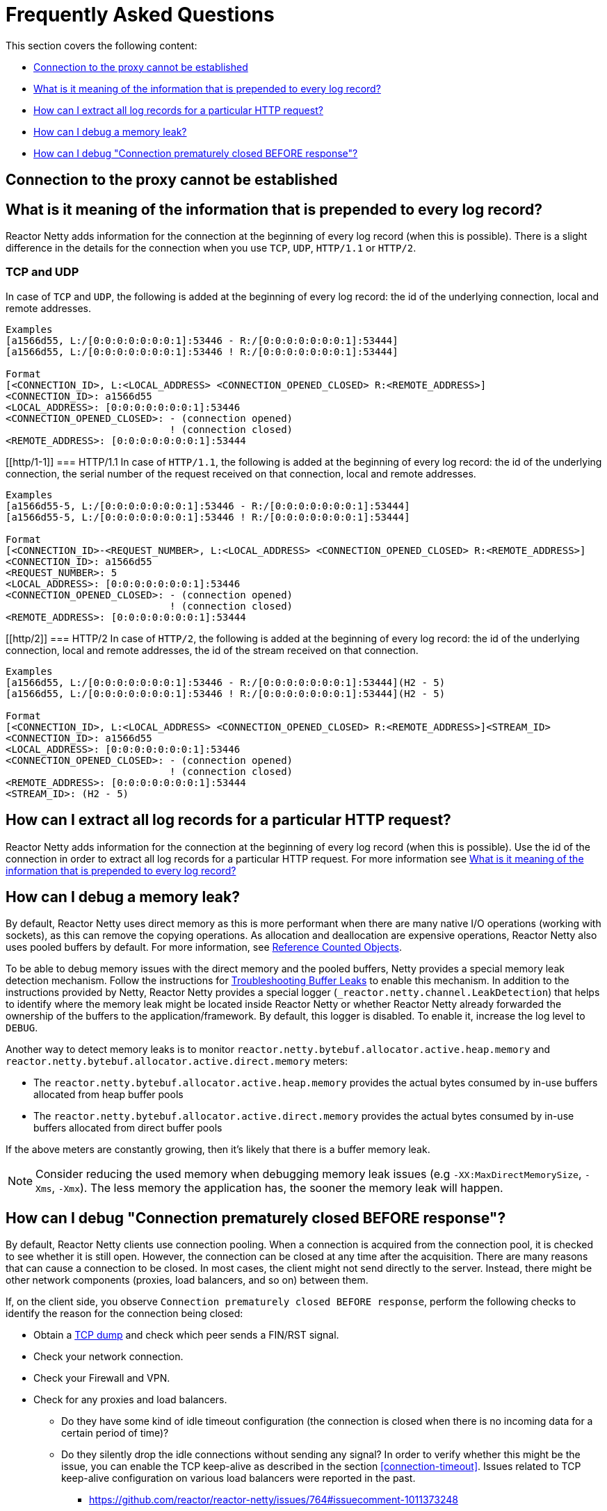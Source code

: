 [[faq]]
= Frequently Asked Questions

This section covers the following content:

* <<faq.proxy-connect-method>>
* <<faq.logging-prefix>>
* <<faq.logging-correlation>>
* <<faq.memory-leaks>>
* <<faq.connection-closed>>

[[faq.proxy-connect-method]]
== Connection to the proxy cannot be established

[[faq.logging-prefix]]
== What is it meaning of the information that is prepended to every log record?
Reactor Netty adds information for the connection at the beginning of every log record (when this is possible).
There is a slight difference in the details for the connection when you use `TCP`, `UDP`, `HTTP/1.1` or `HTTP/2`.

[[tcp-and-udp]]
=== TCP and UDP
In case of `TCP` and `UDP`, the following is added at the beginning of every log record: the id of the underlying connection, local and remote addresses.

====
[source,text,indent=0]
----
Examples
[a1566d55, L:/[0:0:0:0:0:0:0:1]:53446 - R:/[0:0:0:0:0:0:0:1]:53444]
[a1566d55, L:/[0:0:0:0:0:0:0:1]:53446 ! R:/[0:0:0:0:0:0:0:1]:53444]

Format
[<CONNECTION_ID>, L:<LOCAL_ADDRESS> <CONNECTION_OPENED_CLOSED> R:<REMOTE_ADDRESS>]
<CONNECTION_ID>: a1566d55
<LOCAL_ADDRESS>: [0:0:0:0:0:0:0:1]:53446
<CONNECTION_OPENED_CLOSED>: - (connection opened)
                            ! (connection closed)
<REMOTE_ADDRESS>: [0:0:0:0:0:0:0:1]:53444
----
====

[[http/1-1]]
=== HTTP/1.1
In case of `HTTP/1.1`, the following is added at the beginning of every log record: the id of the underlying connection,
the serial number of the request received on that connection, local and remote addresses.

====
[source,text,indent=0]
----
Examples
[a1566d55-5, L:/[0:0:0:0:0:0:0:1]:53446 - R:/[0:0:0:0:0:0:0:1]:53444]
[a1566d55-5, L:/[0:0:0:0:0:0:0:1]:53446 ! R:/[0:0:0:0:0:0:0:1]:53444]

Format
[<CONNECTION_ID>-<REQUEST_NUMBER>, L:<LOCAL_ADDRESS> <CONNECTION_OPENED_CLOSED> R:<REMOTE_ADDRESS>]
<CONNECTION_ID>: a1566d55
<REQUEST_NUMBER>: 5
<LOCAL_ADDRESS>: [0:0:0:0:0:0:0:1]:53446
<CONNECTION_OPENED_CLOSED>: - (connection opened)
                            ! (connection closed)
<REMOTE_ADDRESS>: [0:0:0:0:0:0:0:1]:53444
----
====

[[http/2]]
=== HTTP/2
In case of `HTTP/2`, the following is added at the beginning of every log record: the id of the underlying connection,
local and remote addresses, the id of the stream received on that connection.

====
[source,text,indent=0]
----
Examples
[a1566d55, L:/[0:0:0:0:0:0:0:1]:53446 - R:/[0:0:0:0:0:0:0:1]:53444](H2 - 5)
[a1566d55, L:/[0:0:0:0:0:0:0:1]:53446 ! R:/[0:0:0:0:0:0:0:1]:53444](H2 - 5)

Format
[<CONNECTION_ID>, L:<LOCAL_ADDRESS> <CONNECTION_OPENED_CLOSED> R:<REMOTE_ADDRESS>]<STREAM_ID>
<CONNECTION_ID>: a1566d55
<LOCAL_ADDRESS>: [0:0:0:0:0:0:0:1]:53446
<CONNECTION_OPENED_CLOSED>: - (connection opened)
                            ! (connection closed)
<REMOTE_ADDRESS>: [0:0:0:0:0:0:0:1]:53444
<STREAM_ID>: (H2 - 5)
----
====

[[faq.logging-correlation]]
== How can I extract all log records for a particular HTTP request?
Reactor Netty adds information for the connection at the beginning of every log record (when this is possible).
Use the id of the connection in order to extract all log records for a particular HTTP request.
For more information see <<faq.logging-prefix>>

[[faq.memory-leaks]]
== How can I debug a memory leak?
By default, Reactor Netty uses direct memory as this is more performant
when there are many native I/O operations (working with sockets), as this can remove the copying operations.
As allocation and deallocation are expensive operations, Reactor Netty also uses pooled buffers by default.
For more information, see https://github.com/netty/netty/wiki/Reference-counted-objects[Reference Counted Objects].

To be able to debug memory issues with the direct memory and the pooled buffers, Netty provides a special memory leak detection mechanism.
Follow the instructions for https://github.com/netty/netty/wiki/Reference-counted-objects#troubleshooting-buffer-leaks[Troubleshooting Buffer Leaks]
to enable this mechanism. In addition to the instructions provided by Netty, Reactor Netty provides a special
logger (`_reactor.netty.channel.LeakDetection`) that helps to identify where the memory leak might be located inside Reactor Netty
or whether Reactor Netty already forwarded the ownership of the buffers to the application/framework.
By default, this logger is disabled. To enable it, increase the log level to `DEBUG`.

Another way to detect memory leaks is to monitor `reactor.netty.bytebuf.allocator.active.heap.memory` and `reactor.netty.bytebuf.allocator.active.direct.memory` meters:

- The `reactor.netty.bytebuf.allocator.active.heap.memory` provides the actual bytes consumed by in-use buffers allocated from heap buffer pools
- The `reactor.netty.bytebuf.allocator.active.direct.memory` provides the actual bytes consumed by in-use buffers allocated from direct buffer pools

If the above meters are constantly growing, then it's likely that there is a buffer memory leak.

NOTE: Consider reducing the used memory when debugging memory leak issues (e.g `-XX:MaxDirectMemorySize`, `-Xms`, `-Xmx`).
The less memory the application has, the sooner the memory leak will happen.

[[faq.connection-closed]]
== How can I debug "Connection prematurely closed BEFORE response"?
By default, Reactor Netty clients use connection pooling. When a connection is acquired from the connection pool, it is checked to see whether it is still open.
However, the connection can be closed at any time after the acquisition. There are many reasons that can cause a connection to be closed.
In most cases, the client might not send directly to the server. Instead, there might be other network components (proxies, load balancers, and so on) between them.

If, on the client side, you observe `Connection prematurely closed BEFORE response`, perform the following checks to identify the reason for the connection being closed:

* Obtain a https://en.wikipedia.org/wiki/Tcpdump[TCP dump] and check which peer sends a FIN/RST signal.
* Check your network connection.
* Check your Firewall and VPN.
* Check for any proxies and load balancers.
** Do they have some kind of idle timeout configuration (the connection is closed when there is no incoming data for a certain period of time)?
** Do they silently drop the idle connections without sending any signal?
In order to verify whether this might be the issue, you can enable the TCP keep-alive as described in the section <<connection-timeout>>.
Issues related to TCP keep-alive configuration on various load balancers were reported in the past.
*** https://github.com/reactor/reactor-netty/issues/764#issuecomment-1011373248
*** https://github.com/reactor/reactor-netty/issues/1510
*** https://github.com/reactor/reactor-netty/issues/1843
* Check the target server. Are there configurations related to any of the following?
** idle timeout (the connection is closed when there is no incoming data for a certain period of time)
** limit for buffering data in memory
** multipart exceeds the max file size limit
** bad request
** max keep alive requests (the connection is closed when the requests reach the configured maximum number)

Consider checking <<timeout-configuration>>. The section describes various timeout configuration options that are available for Reactor Netty clients.
Configuring a proper timeout may improve or solve issues in the communication process.
